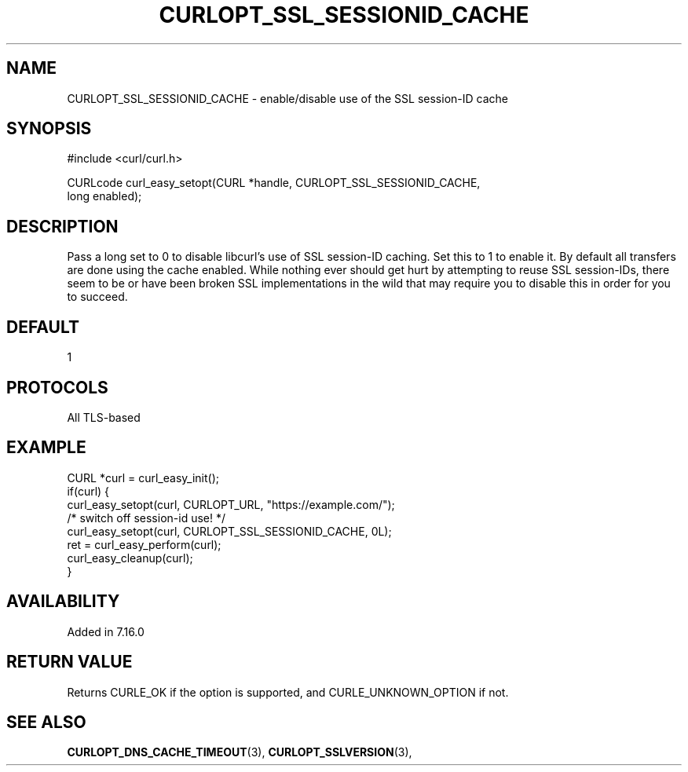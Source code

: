 .\" **************************************************************************
.\" *                                  _   _ ____  _
.\" *  Project                     ___| | | |  _ \| |
.\" *                             / __| | | | |_) | |
.\" *                            | (__| |_| |  _ <| |___
.\" *                             \___|\___/|_| \_\_____|
.\" *
.\" * Copyright (C) 1998 - 2017, Daniel Stenberg, <daniel@haxx.se>, et al.
.\" *
.\" * This software is licensed as described in the file COPYING, which
.\" * you should have received as part of this distribution. The terms
.\" * are also available at https://curl.haxx.se/docs/copyright.html.
.\" *
.\" * You may opt to use, copy, modify, merge, publish, distribute and/or sell
.\" * copies of the Software, and permit persons to whom the Software is
.\" * furnished to do so, under the terms of the COPYING file.
.\" *
.\" * This software is distributed on an "AS IS" basis, WITHOUT WARRANTY OF ANY
.\" * KIND, either express or implied.
.\" *
.\" **************************************************************************
.\"
.TH CURLOPT_SSL_SESSIONID_CACHE 3 "May 31, 2017" "libcurl 7.54.1" "curl_easy_setopt options"

.SH NAME
CURLOPT_SSL_SESSIONID_CACHE \- enable/disable use of the SSL session-ID cache
.SH SYNOPSIS
.nf
#include <curl/curl.h>

CURLcode curl_easy_setopt(CURL *handle, CURLOPT_SSL_SESSIONID_CACHE,
                         long enabled);
.SH DESCRIPTION
Pass a long set to 0 to disable libcurl's use of SSL session-ID caching. Set
this to 1 to enable it. By default all transfers are done using the cache
enabled. While nothing ever should get hurt by attempting to reuse SSL
session-IDs, there seem to be or have been broken SSL implementations in the
wild that may require you to disable this in order for you to succeed.
.SH DEFAULT
1
.SH PROTOCOLS
All TLS-based
.SH EXAMPLE
.nf
CURL *curl = curl_easy_init();
if(curl) {
  curl_easy_setopt(curl, CURLOPT_URL, "https://example.com/");
  /* switch off session-id use! */
  curl_easy_setopt(curl, CURLOPT_SSL_SESSIONID_CACHE, 0L);
  ret = curl_easy_perform(curl);
  curl_easy_cleanup(curl);
}
.fi
.SH AVAILABILITY
Added in 7.16.0
.SH RETURN VALUE
Returns CURLE_OK if the option is supported, and CURLE_UNKNOWN_OPTION if not.
.SH "SEE ALSO"
.BR CURLOPT_DNS_CACHE_TIMEOUT "(3), " CURLOPT_SSLVERSION "(3), "
